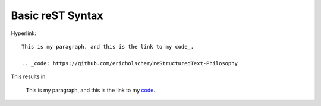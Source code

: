 Basic reST Syntax
=================

Hyperlink::
    
    This is my paragraph, and this is the link to my code_.

    .. _code: https://github.com/ericholscher/reStructuredText-Philosophy

This results in:

    This is my paragraph, and this is the link to my code_.

    .. _code: https://github.com/ericholscher/reStructuredText-Philosophy


